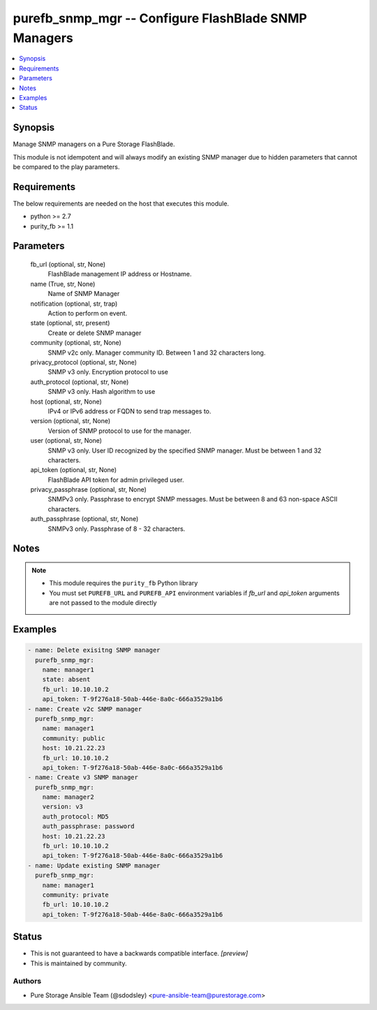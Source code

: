 
purefb_snmp_mgr -- Configure FlashBlade SNMP Managers
=====================================================

.. contents::
   :local:
   :depth: 1


Synopsis
--------

Manage SNMP managers on a Pure Storage FlashBlade.

This module is not idempotent and will always modify an existing SNMP manager due to hidden parameters that cannot be compared to the play parameters.



Requirements
------------
The below requirements are needed on the host that executes this module.

- python >= 2.7
- purity_fb >= 1.1



Parameters
----------

  fb_url (optional, str, None)
    FlashBlade management IP address or Hostname.


  name (True, str, None)
    Name of SNMP Manager


  notification (optional, str, trap)
    Action to perform on event.


  state (optional, str, present)
    Create or delete SNMP manager


  community (optional, str, None)
    SNMP v2c only. Manager community ID. Between 1 and 32 characters long.


  privacy_protocol (optional, str, None)
    SNMP v3 only. Encryption protocol to use


  auth_protocol (optional, str, None)
    SNMP v3 only. Hash algorithm to use


  host (optional, str, None)
    IPv4 or IPv6 address or FQDN to send trap messages to.


  version (optional, str, None)
    Version of SNMP protocol to use for the manager.


  user (optional, str, None)
    SNMP v3 only. User ID recognized by the specified SNMP manager. Must be between 1 and 32 characters.


  api_token (optional, str, None)
    FlashBlade API token for admin privileged user.


  privacy_passphrase (optional, str, None)
    SNMPv3 only. Passphrase to encrypt SNMP messages. Must be between 8 and 63 non-space ASCII characters.


  auth_passphrase (optional, str, None)
    SNMPv3 only. Passphrase of 8 - 32 characters.





Notes
-----

.. note::
   - This module requires the ``purity_fb`` Python library
   - You must set ``PUREFB_URL`` and ``PUREFB_API`` environment variables if *fb_url* and *api_token* arguments are not passed to the module directly




Examples
--------

.. code-block:: yaml+jinja

    
    - name: Delete exisitng SNMP manager
      purefb_snmp_mgr:
        name: manager1
        state: absent
        fb_url: 10.10.10.2
        api_token: T-9f276a18-50ab-446e-8a0c-666a3529a1b6
    - name: Create v2c SNMP manager
      purefb_snmp_mgr:
        name: manager1
        community: public
        host: 10.21.22.23
        fb_url: 10.10.10.2
        api_token: T-9f276a18-50ab-446e-8a0c-666a3529a1b6
    - name: Create v3 SNMP manager
      purefb_snmp_mgr:
        name: manager2
        version: v3
        auth_protocol: MD5
        auth_passphrase: password
        host: 10.21.22.23
        fb_url: 10.10.10.2
        api_token: T-9f276a18-50ab-446e-8a0c-666a3529a1b6
    - name: Update existing SNMP manager
      purefb_snmp_mgr:
        name: manager1
        community: private
        fb_url: 10.10.10.2
        api_token: T-9f276a18-50ab-446e-8a0c-666a3529a1b6




Status
------




- This  is not guaranteed to have a backwards compatible interface. *[preview]*


- This  is maintained by community.



Authors
~~~~~~~

- Pure Storage Ansible Team (@sdodsley) <pure-ansible-team@purestorage.com>


